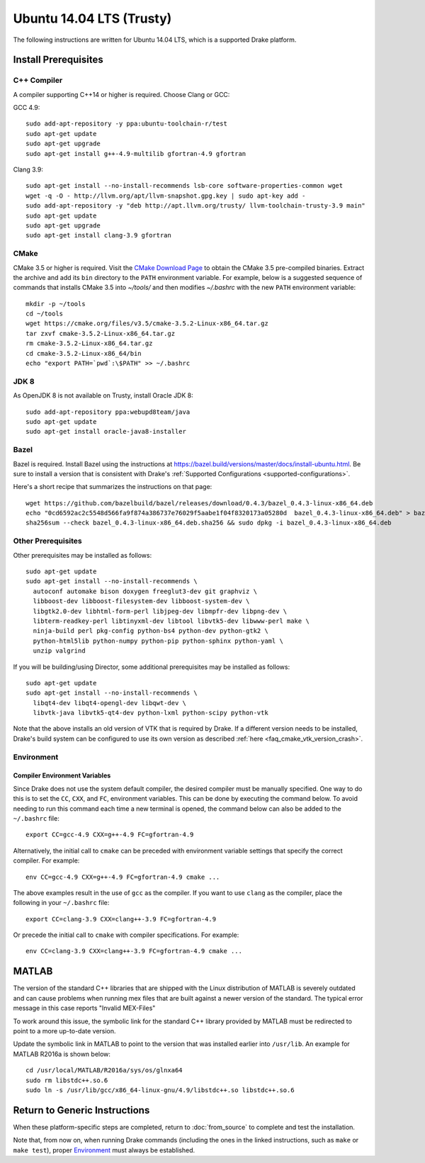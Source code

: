 .. _build_from_source_trusty:

*************************
Ubuntu 14.04 LTS (Trusty)
*************************

The following instructions are written for Ubuntu 14.04 LTS, which is a
supported Drake platform.

Install Prerequisites
=====================

C++ Compiler
------------

A compiler supporting C++14 or higher is required. Choose Clang or GCC:

GCC 4.9::

    sudo add-apt-repository -y ppa:ubuntu-toolchain-r/test
    sudo apt-get update
    sudo apt-get upgrade
    sudo apt-get install g++-4.9-multilib gfortran-4.9 gfortran

Clang 3.9::

    sudo apt-get install --no-install-recommends lsb-core software-properties-common wget
    wget -q -O - http://llvm.org/apt/llvm-snapshot.gpg.key | sudo apt-key add -
    sudo add-apt-repository -y "deb http://apt.llvm.org/trusty/ llvm-toolchain-trusty-3.9 main"
    sudo apt-get update
    sudo apt-get upgrade
    sudo apt-get install clang-3.9 gfortran

.. _cmake:

CMake
-----

CMake 3.5 or higher is required. Visit the `CMake Download Page`_ to obtain
the CMake 3.5 pre-compiled binaries.  Extract the archive and add its ``bin``
directory to the ``PATH`` environment variable. For example, below is a
suggested sequence of commands that installs CMake 3.5 into `~/tools/` and then
modifies `~/.bashrc` with the new ``PATH`` environment variable::

    mkdir -p ~/tools
    cd ~/tools
    wget https://cmake.org/files/v3.5/cmake-3.5.2-Linux-x86_64.tar.gz
    tar zxvf cmake-3.5.2-Linux-x86_64.tar.gz
    rm cmake-3.5.2-Linux-x86_64.tar.gz
    cd cmake-3.5.2-Linux-x86_64/bin
    echo "export PATH=`pwd`:\$PATH" >> ~/.bashrc

.. _`CMake Download Page`: https://cmake.org/download/

JDK 8
-----
As OpenJDK 8 is not available on Trusty, install Oracle JDK 8::

    sudo add-apt-repository ppa:webupd8team/java
    sudo apt-get update
    sudo apt-get install oracle-java8-installer

Bazel
-----

Bazel is required.  Install Bazel using the instructions at
https://bazel.build/versions/master/docs/install-ubuntu.html.
Be sure to install a version that is consistent with Drake's
:ref:`Supported Configurations <supported-configurations>`.

Here's a short recipe that summarizes the instructions on that page::

    wget https://github.com/bazelbuild/bazel/releases/download/0.4.3/bazel_0.4.3-linux-x86_64.deb
    echo "0cd6592ac2c5548d566fa9f874a386737e76029f5aabe1f04f8320173a05280d  bazel_0.4.3-linux-x86_64.deb" > bazel_0.4.3-linux-x86_64.deb.sha256
    sha256sum --check bazel_0.4.3-linux-x86_64.deb.sha256 && sudo dpkg -i bazel_0.4.3-linux-x86_64.deb


Other Prerequisites
-------------------

Other prerequisites may be installed as follows::

    sudo apt-get update
    sudo apt-get install --no-install-recommends \
      autoconf automake bison doxygen freeglut3-dev git graphviz \
      libboost-dev libboost-filesystem-dev libboost-system-dev \
      libgtk2.0-dev libhtml-form-perl libjpeg-dev libmpfr-dev libpng-dev \
      libterm-readkey-perl libtinyxml-dev libtool libvtk5-dev libwww-perl make \
      ninja-build perl pkg-config python-bs4 python-dev python-gtk2 \
      python-html5lib python-numpy python-pip python-sphinx python-yaml \
      unzip valgrind

If you will be building/using Director, some additional prerequisites may be
installed as follows::

    sudo apt-get update
    sudo apt-get install --no-install-recommends \
      libqt4-dev libqt4-opengl-dev libqwt-dev \
      libvtk-java libvtk5-qt4-dev python-lxml python-scipy python-vtk

Note that the above installs an old version of VTK that is required by Drake. If
a different version needs to be installed, Drake's build system can be
configured to use its own version as described
:ref:`here <faq_cmake_vtk_version_crash>`.

Environment
-----------

Compiler Environment Variables
~~~~~~~~~~~~~~~~~~~~~~~~~~~~~~

Since Drake does not use the system default compiler, the desired compiler
must be manually specified. One way to do this is to set the ``CC``, ``CXX``,
and ``FC``, environment variables. This can be done by executing the command
below. To avoid needing to run this command each time a new terminal is opened,
the command below can also be added to the ``~/.bashrc`` file::

    export CC=gcc-4.9 CXX=g++-4.9 FC=gfortran-4.9

Alternatively, the initial call to ``cmake`` can be preceded with
environment variable settings that specify the correct compiler. For example::

    env CC=gcc-4.9 CXX=g++-4.9 FC=gfortran-4.9 cmake ...

The above examples result in the use of ``gcc`` as the compiler. If you want to
use ``clang`` as the compiler, place the following in your ``~/.bashrc`` file::

    export CC=clang-3.9 CXX=clang++-3.9 FC=gfortran-4.9

Or precede the initial call to ``cmake`` with compiler specifications.
For example::

    env CC=clang-3.9 CXX=clang++-3.9 FC=gfortran-4.9 cmake ...

MATLAB
======

The version of the standard C++ libraries that are shipped with the Linux distribution of MATLAB is severely outdated and can cause problems when running mex files that are built against a newer version of the standard.  The typical error message in this case reports "Invalid MEX-Files"

To work around this issue, the symbolic link for the standard C++ library provided by MATLAB must be redirected to point to a more up-to-date version.

Update the symbolic link in MATLAB to point to the version that was installed earlier into ``/usr/lib``.  An example for MATLAB R2016a is shown below::

    cd /usr/local/MATLAB/R2016a/sys/os/glnxa64
    sudo rm libstdc++.so.6
    sudo ln -s /usr/lib/gcc/x86_64-linux-gnu/4.9/libstdc++.so libstdc++.so.6

Return to Generic Instructions
==============================

When these platform-specific steps are completed,
return to :doc:`from_source` to complete and test the installation.

Note that, from now on, when running Drake commands (including the
ones in the linked instructions, such as ``make`` or ``make test``),
proper `Environment`_ must always be established.
